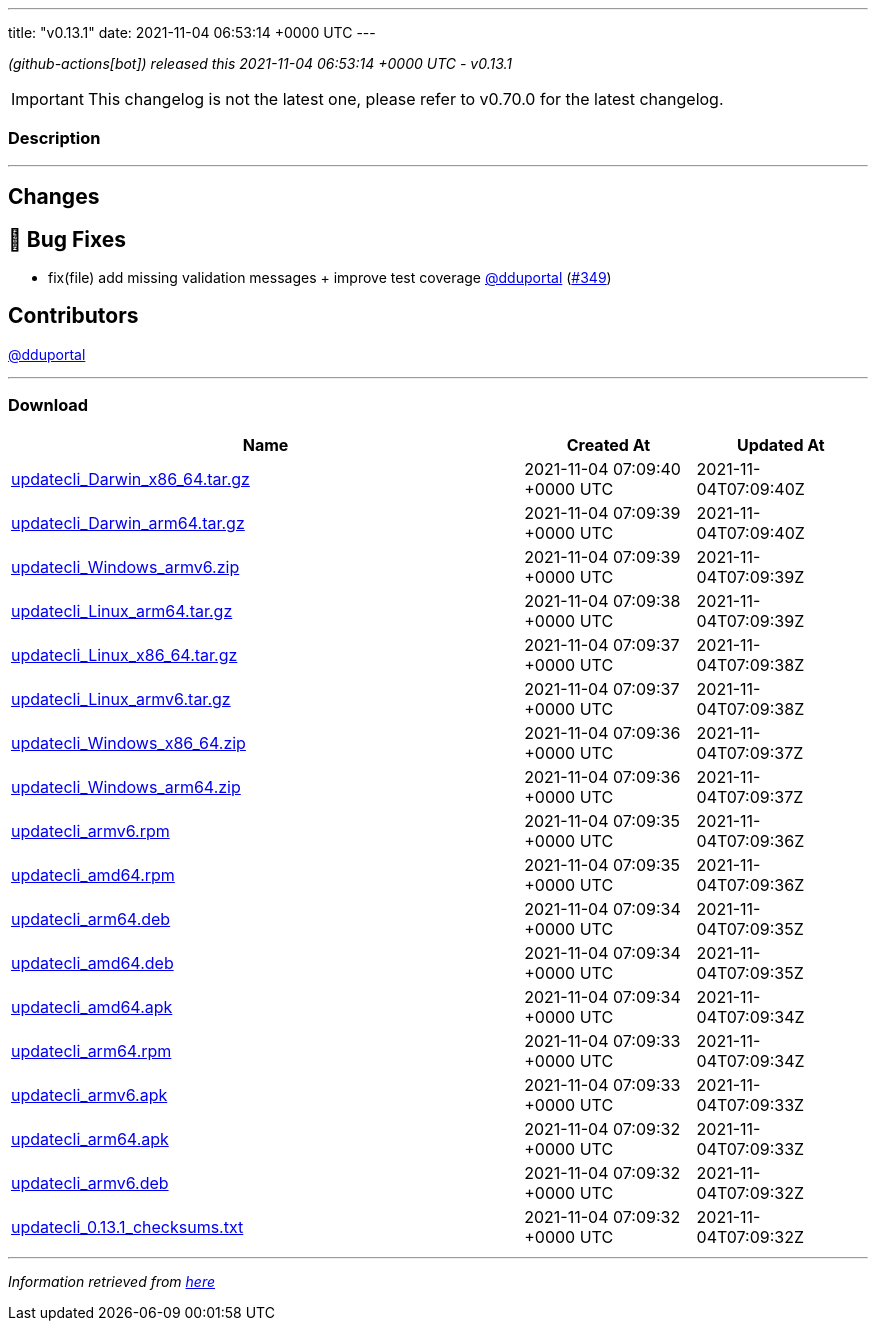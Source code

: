 ---
title: "v0.13.1"
date: 2021-11-04 06:53:14 +0000 UTC
---
// Disclaimer: this file is generated, do not edit it manually.


__ (github-actions[bot]) released this 2021-11-04 06:53:14 +0000 UTC - v0.13.1__



IMPORTANT: This changelog is not the latest one, please refer to v0.70.0 for the latest changelog.


=== Description

---

++++

<h2>Changes</h2>
<h2>🐛 Bug Fixes</h2>
<ul>
<li>fix(file) add missing validation messages + improve test coverage  <a class="user-mention notranslate" data-hovercard-type="user" data-hovercard-url="/users/dduportal/hovercard" data-octo-click="hovercard-link-click" data-octo-dimensions="link_type:self" href="https://github.com/dduportal">@dduportal</a> (<a class="issue-link js-issue-link" data-error-text="Failed to load title" data-id="1043647598" data-permission-text="Title is private" data-url="https://github.com/updatecli/updatecli/issues/349" data-hovercard-type="pull_request" data-hovercard-url="/updatecli/updatecli/pull/349/hovercard" href="https://github.com/updatecli/updatecli/pull/349">#349</a>)</li>
</ul>
<h2>Contributors</h2>
<p><a class="user-mention notranslate" data-hovercard-type="user" data-hovercard-url="/users/dduportal/hovercard" data-octo-click="hovercard-link-click" data-octo-dimensions="link_type:self" href="https://github.com/dduportal">@dduportal</a></p>

++++

---



=== Download

[cols="3,1,1" options="header" frame="all" grid="rows"]
|===
| Name | Created At | Updated At

| link:https://github.com/updatecli/updatecli/releases/download/v0.13.1/updatecli_Darwin_x86_64.tar.gz[updatecli_Darwin_x86_64.tar.gz] | 2021-11-04 07:09:40 +0000 UTC | 2021-11-04T07:09:40Z

| link:https://github.com/updatecli/updatecli/releases/download/v0.13.1/updatecli_Darwin_arm64.tar.gz[updatecli_Darwin_arm64.tar.gz] | 2021-11-04 07:09:39 +0000 UTC | 2021-11-04T07:09:40Z

| link:https://github.com/updatecli/updatecli/releases/download/v0.13.1/updatecli_Windows_armv6.zip[updatecli_Windows_armv6.zip] | 2021-11-04 07:09:39 +0000 UTC | 2021-11-04T07:09:39Z

| link:https://github.com/updatecli/updatecli/releases/download/v0.13.1/updatecli_Linux_arm64.tar.gz[updatecli_Linux_arm64.tar.gz] | 2021-11-04 07:09:38 +0000 UTC | 2021-11-04T07:09:39Z

| link:https://github.com/updatecli/updatecli/releases/download/v0.13.1/updatecli_Linux_x86_64.tar.gz[updatecli_Linux_x86_64.tar.gz] | 2021-11-04 07:09:37 +0000 UTC | 2021-11-04T07:09:38Z

| link:https://github.com/updatecli/updatecli/releases/download/v0.13.1/updatecli_Linux_armv6.tar.gz[updatecli_Linux_armv6.tar.gz] | 2021-11-04 07:09:37 +0000 UTC | 2021-11-04T07:09:38Z

| link:https://github.com/updatecli/updatecli/releases/download/v0.13.1/updatecli_Windows_x86_64.zip[updatecli_Windows_x86_64.zip] | 2021-11-04 07:09:36 +0000 UTC | 2021-11-04T07:09:37Z

| link:https://github.com/updatecli/updatecli/releases/download/v0.13.1/updatecli_Windows_arm64.zip[updatecli_Windows_arm64.zip] | 2021-11-04 07:09:36 +0000 UTC | 2021-11-04T07:09:37Z

| link:https://github.com/updatecli/updatecli/releases/download/v0.13.1/updatecli_armv6.rpm[updatecli_armv6.rpm] | 2021-11-04 07:09:35 +0000 UTC | 2021-11-04T07:09:36Z

| link:https://github.com/updatecli/updatecli/releases/download/v0.13.1/updatecli_amd64.rpm[updatecli_amd64.rpm] | 2021-11-04 07:09:35 +0000 UTC | 2021-11-04T07:09:36Z

| link:https://github.com/updatecli/updatecli/releases/download/v0.13.1/updatecli_arm64.deb[updatecli_arm64.deb] | 2021-11-04 07:09:34 +0000 UTC | 2021-11-04T07:09:35Z

| link:https://github.com/updatecli/updatecli/releases/download/v0.13.1/updatecli_amd64.deb[updatecli_amd64.deb] | 2021-11-04 07:09:34 +0000 UTC | 2021-11-04T07:09:35Z

| link:https://github.com/updatecli/updatecli/releases/download/v0.13.1/updatecli_amd64.apk[updatecli_amd64.apk] | 2021-11-04 07:09:34 +0000 UTC | 2021-11-04T07:09:34Z

| link:https://github.com/updatecli/updatecli/releases/download/v0.13.1/updatecli_arm64.rpm[updatecli_arm64.rpm] | 2021-11-04 07:09:33 +0000 UTC | 2021-11-04T07:09:34Z

| link:https://github.com/updatecli/updatecli/releases/download/v0.13.1/updatecli_armv6.apk[updatecli_armv6.apk] | 2021-11-04 07:09:33 +0000 UTC | 2021-11-04T07:09:33Z

| link:https://github.com/updatecli/updatecli/releases/download/v0.13.1/updatecli_arm64.apk[updatecli_arm64.apk] | 2021-11-04 07:09:32 +0000 UTC | 2021-11-04T07:09:33Z

| link:https://github.com/updatecli/updatecli/releases/download/v0.13.1/updatecli_armv6.deb[updatecli_armv6.deb] | 2021-11-04 07:09:32 +0000 UTC | 2021-11-04T07:09:32Z

| link:https://github.com/updatecli/updatecli/releases/download/v0.13.1/updatecli_0.13.1_checksums.txt[updatecli_0.13.1_checksums.txt] | 2021-11-04 07:09:32 +0000 UTC | 2021-11-04T07:09:32Z

|===


---

__Information retrieved from link:https://github.com/updatecli/updatecli/releases/tag/v0.13.1[here]__

